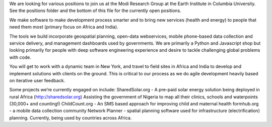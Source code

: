 We are looking for various positions to join us at the Modi Research Group at the Earth Institute in Columbia University. See the positions folder and the bottom of this file for the currently open positions.

We make software to make development process smarter and to bring new services (health and energy) to people that need them most (primary focus on Africa and India).

The tools we build incorporate geospatial planning, open-data webservices, mobile phone-based data collection and service delivery, and management dashboards used by governments.  We are primarily a Python and Javascript shop but looking primarily for people with deep software engineering experience and desire to tackle challenging global problems with code.

You will get to work with a dynamic team in New York, and travel to field sites in Africa and India to develop and implement solutions with clients on the ground. This is critical to our process as we do agile development heavily based on iterative user feedback.

Some projects we’re currently engaged on include:
SharedSolar.org -  A pre-paid solar energy solution being deployed in rural Africa (http://sharedsolar.org)
Assisting the government of Nigeria to map all their clinics, schools and waterpoints (30,000+ and counting!)
ChildCount.org - An SMS based approach for improving child and maternal health
formhub.org - a mobile data collection community
Network Planner - spatial planning software used for infrastructure (electrification) planning.  Currently, being used by countries across Africa.

